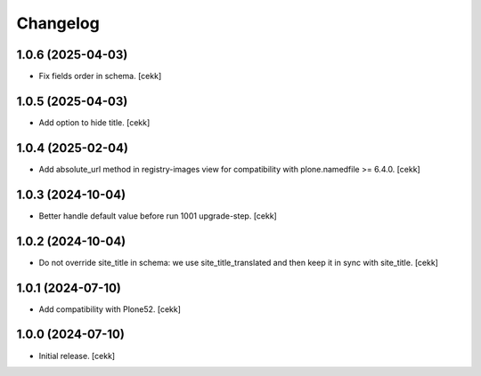Changelog
=========


1.0.6 (2025-04-03)
------------------

- Fix fields order in schema.
  [cekk]


1.0.5 (2025-04-03)
------------------

- Add option to hide title.
  [cekk]


1.0.4 (2025-02-04)
------------------

- Add absolute_url method in registry-images view for compatibility with plone.namedfile >= 6.4.0.
  [cekk]


1.0.3 (2024-10-04)
------------------

- Better handle default value before run 1001 upgrade-step.
  [cekk]


1.0.2 (2024-10-04)
------------------

- Do not override site_title in schema: we use site_title_translated and then keep it in sync with site_title.
  [cekk]


1.0.1 (2024-07-10)
------------------

- Add compatibility with Plone52.
  [cekk]


1.0.0 (2024-07-10)
------------------

- Initial release.
  [cekk]
